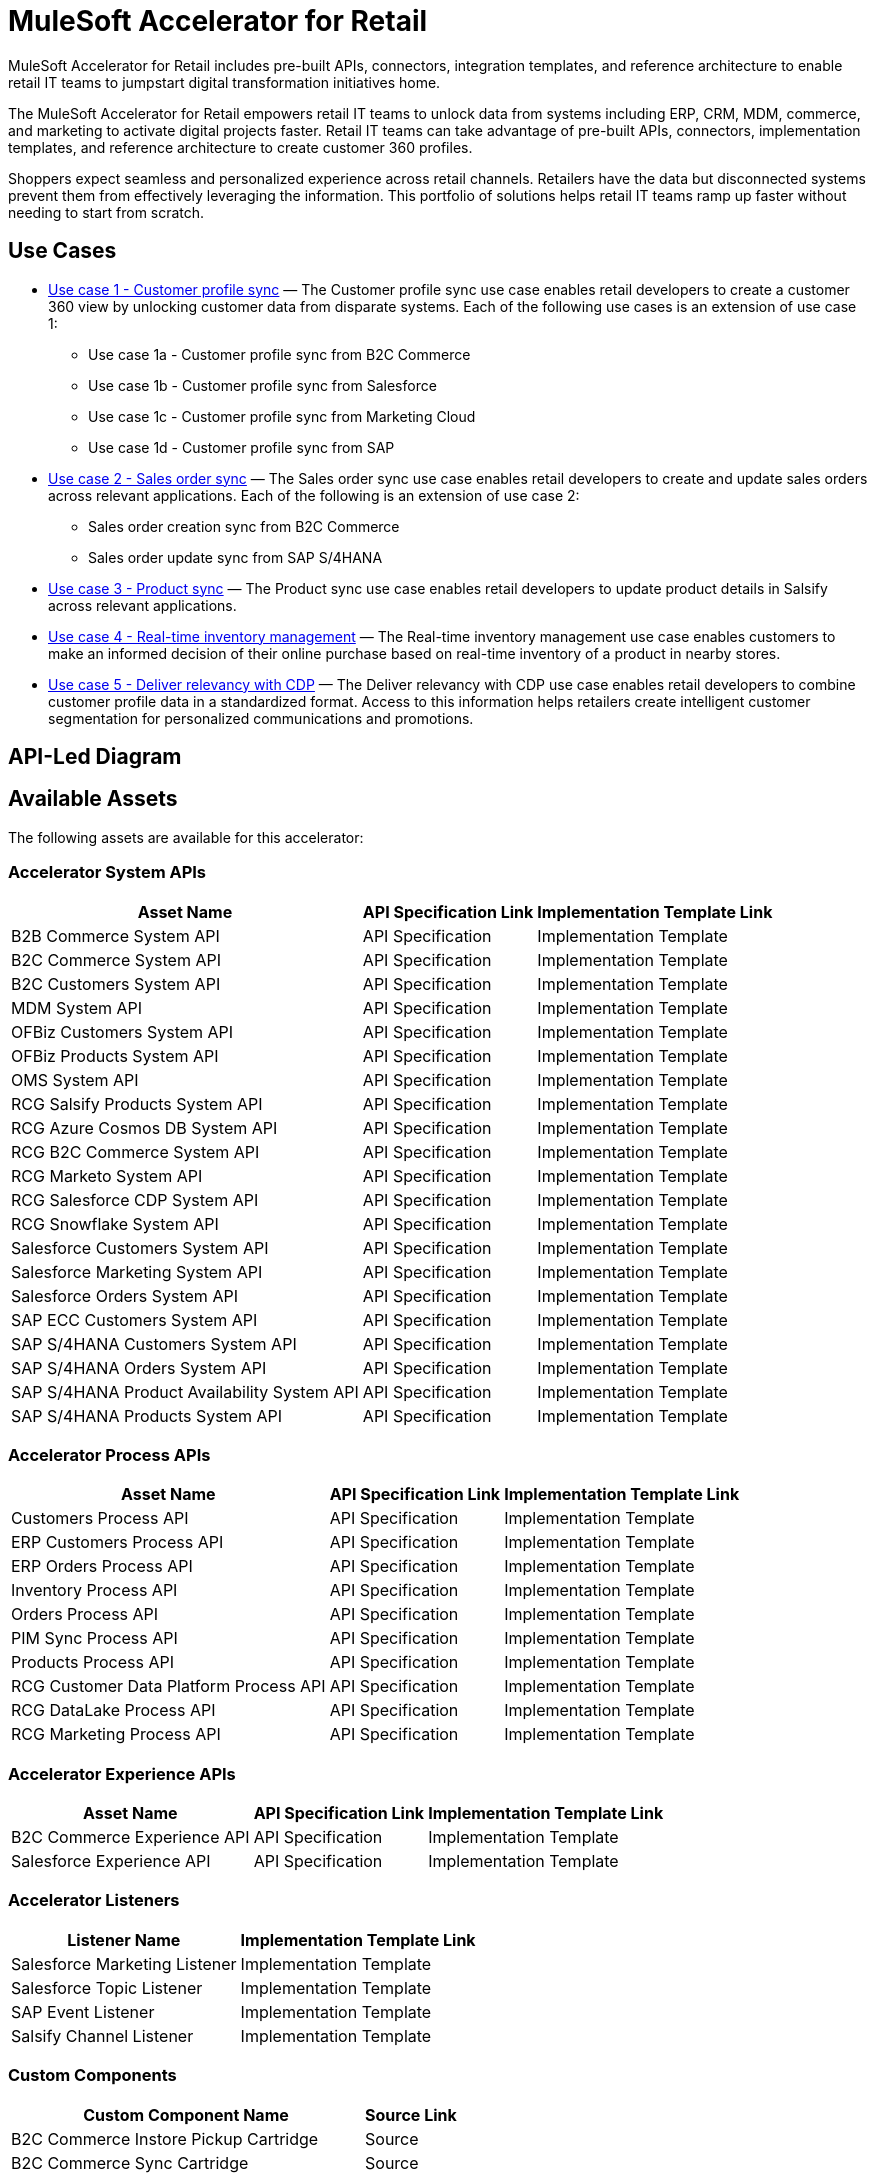 = MuleSoft Accelerator for Retail

MuleSoft Accelerator for Retail includes pre-built APIs, connectors, integration templates, and reference architecture to enable retail IT teams to jumpstart digital transformation initiatives
home.

The MuleSoft Accelerator for Retail empowers retail IT teams to unlock data from systems including ERP, CRM, MDM, commerce, and marketing to activate digital projects faster. Retail IT teams can take advantage of pre-built APIs, connectors, implementation templates, and reference architecture to create customer 360 profiles.

Shoppers expect seamless and personalized experience across retail channels. Retailers have the data but disconnected systems prevent them from effectively leveraging the information. This portfolio of solutions helps retail IT teams ramp up faster without needing to start from scratch.

//Functional diagram for the Retail accelerator

== Use Cases

* https://anypoint.mulesoft.com/exchange/org.mule.examples/mulesoft-accelerator-for-retail/minor/2.5/pages/Use%20case%201%20-%20Customer%20profile%20sync/[Use case 1 - Customer profile sync] — The Customer profile sync use case enables retail developers to create a customer 360 view by unlocking customer data from disparate systems. Each of the following use cases is an extension of use case 1:
** Use case 1a - Customer profile sync from B2C Commerce
** Use case 1b - Customer profile sync from Salesforce
** Use case 1c - Customer profile sync from Marketing Cloud
** Use case 1d - Customer profile sync from SAP
* https://anypoint.mulesoft.com/exchange/org.mule.examples/mulesoft-accelerator-for-retail/minor/2.5/pages/Use%20case%202%20-%20Sales%20order%20sync/[Use case 2 - Sales order sync] — The Sales order sync use case enables retail developers to create and update sales orders across relevant applications. Each of the following is an extension of use case 2:
** Sales order creation sync from B2C Commerce
** Sales order update sync from SAP S/4HANA
* https://anypoint.mulesoft.com/exchange/org.mule.examples/mulesoft-accelerator-for-retail/minor/2.6/pages/Use%20case%203%20-%20Product%20sync/[Use case 3 - Product sync] — The Product sync use case enables retail developers to update product details in Salsify across relevant applications.
* https://anypoint.mulesoft.com/exchange/org.mule.examples/mulesoft-accelerator-for-retail/minor/2.5/pages/Use%20case%204%20-%20Real-time%20inventory%20management/[Use case 4 - Real-time inventory management] — The Real-time inventory management use case enables customers to make an informed decision of their online purchase based on real-time inventory of a product in nearby stores.
* https://anypoint.mulesoft.com/exchange/org.mule.examples/mulesoft-accelerator-for-retail/minor/2.6/pages/Use%20case%205%20-%20Deliver%20relevancy%20with%20CDP/[Use case 5 - Deliver relevancy with CDP] — The Deliver relevancy with CDP use case enables retail developers to combine customer profile data in a standardized format. Access to this information helps retailers create intelligent customer segmentation for personalized communications and promotions.

== API-Led Diagram

//API-led diagram for the Retail accelerator

== Available Assets

The following assets are available for this accelerator:

=== Accelerator System APIs

[%header%autowidth.spread]
|===
|Asset Name |API Specification Link |Implementation Template Link
|B2B Commerce System API | API Specification | Implementation Template
|B2C Commerce System API | API Specification | Implementation Template
|B2C Customers System API | API Specification | Implementation Template
|MDM System API | API Specification | Implementation Template
|OFBiz Customers System API | API Specification | Implementation Template
|OFBiz Products System API | API Specification | Implementation Template
|OMS System API | API Specification | Implementation Template
|RCG Salsify Products System API | API Specification | Implementation Template
|RCG Azure Cosmos DB System API | API Specification | Implementation Template
|RCG B2C Commerce System API | API Specification | Implementation Template
|RCG Marketo System API | API Specification | Implementation Template
|RCG Salesforce CDP System API | API Specification | Implementation Template
|RCG Snowflake System API | API Specification | Implementation Template
|Salesforce Customers System API | API Specification | Implementation Template
|Salesforce Marketing System API | API Specification | Implementation Template
|Salesforce Orders System API | API Specification | Implementation Template
|SAP ECC Customers System API | API Specification | Implementation Template
|SAP S/4HANA Customers System API | API Specification | Implementation Template
|SAP S/4HANA Orders System API | API Specification | Implementation Template
|SAP S/4HANA Product Availability System API | API Specification | Implementation Template
|SAP S/4HANA Products System API | API Specification | Implementation Template
|===

=== Accelerator Process APIs

[%header%autowidth.spread]
|===
|Asset Name |API Specification Link |Implementation Template Link
|Customers Process API | API Specification | Implementation Template
|ERP Customers Process API | API Specification | Implementation Template
|ERP Orders Process API | API Specification | Implementation Template
|Inventory Process API | API Specification | Implementation Template
|Orders Process API | API Specification | Implementation Template
|PIM Sync Process API | API Specification | Implementation Template
|Products Process API | API Specification | Implementation Template
|RCG Customer Data Platform Process API | API Specification | Implementation Template
|RCG DataLake Process API | API Specification | Implementation Template
|RCG Marketing Process API | API Specification | Implementation Template
|===

=== Accelerator Experience APIs

[%header%autowidth.spread]
|===
|Asset Name |API Specification Link |Implementation Template Link
|B2C Commerce Experience API | API Specification | Implementation Template
|Salesforce Experience API | API Specification | Implementation Template
|===

=== Accelerator Listeners

[%header%autowidth.spread]
|===
|Listener Name |Implementation Template Link
|Salesforce Marketing Listener | Implementation Template
|Salesforce Topic Listener | Implementation Template
|SAP Event Listener | Implementation Template
|Salsify Channel Listener | Implementation Template
|===

=== Custom Components

[%header%autowidth.spread]
|===
|Custom Component Name |Source Link
|B2C Commerce Instore Pickup Cartridge | Source
|B2C Commerce Sync Cartridge | Source
|ID Graph Lightning Web Component | Source
|POM Parent | Source
|Product Availability Lightning Web Component | Source
|===

=== Common Services (can be used across any use case)

* Accelerators Common Services
